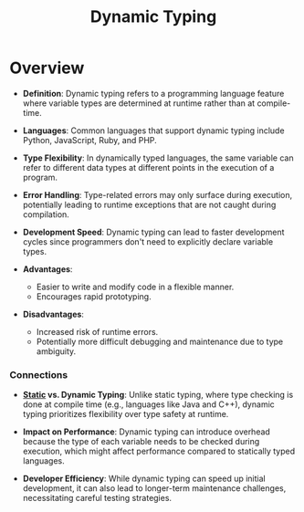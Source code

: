 :PROPERTIES:
:ID:       e7b5a97b-7843-489c-a8ca-5faa857a6755
:END:
#+title: Dynamic Typing
#+filetags: :plt:cs:

* Overview

- *Definition*: Dynamic typing refers to a programming language feature where variable types are determined at runtime rather than at compile-time.

- *Languages*: Common languages that support dynamic typing include Python, JavaScript, Ruby, and PHP.

- *Type Flexibility*: In dynamically typed languages, the same variable can refer to different data types at different points in the execution of a program.

- *Error Handling*: Type-related errors may only surface during execution, potentially leading to runtime exceptions that are not caught during compilation.

- *Development Speed*: Dynamic typing can lead to faster development cycles since programmers don't need to explicitly declare variable types.

- *Advantages*:
  - Easier to write and modify code in a flexible manner.
  - Encourages rapid prototyping.

- *Disadvantages*:
  - Increased risk of runtime errors.
  - Potentially more difficult debugging and maintenance due to type ambiguity.

*** Connections

- *[[id:2e5ba623-bd64-4fbc-b800-1fa2c9e8adad][Static]] vs. Dynamic Typing*: Unlike static typing, where type checking is done at compile time (e.g., languages like Java and C++), dynamic typing prioritizes flexibility over type safety at runtime.

- *Impact on Performance*: Dynamic typing can introduce overhead because the type of each variable needs to be checked during execution, which might affect performance compared to statically typed languages.

- *Developer Efficiency*: While dynamic typing can speed up initial development, it can also lead to longer-term maintenance challenges, necessitating careful testing strategies.


